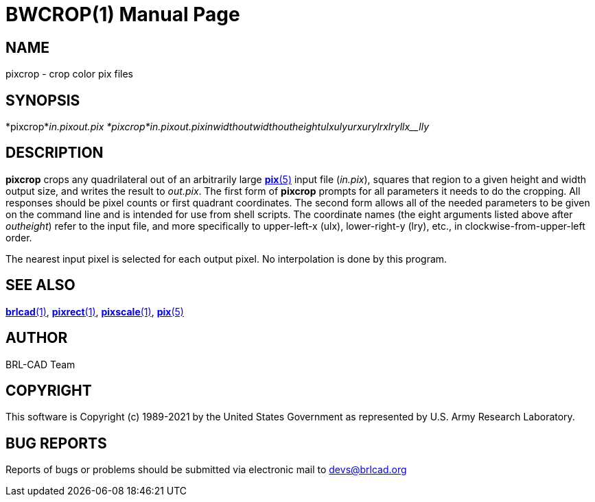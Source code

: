 = BWCROP(1)
BRL-CAD Team
:doctype: manpage
:man manual: BRL-CAD
:man source: BRL-CAD
:page-layout: base

== NAME

pixcrop - crop color pix files

== SYNOPSIS

*pixcrop*_in.pix__out.pix_
*pixcrop*_in.pix__out.pix__inwidth__outwidth__outheight__ulx__uly__urx__ury__lrx__lry__llx__lly_

== DESCRIPTION

[cmd]*pixcrop* crops any quadrilateral out of an arbitrarily large xref:man:5/pix.adoc[*pix*(5)] input file (__in.pix__), squares that region to a given height and width output size, and writes the result to __out.pix__. The first form of [cmd]*pixcrop* prompts for all parameters it needs to do the cropping. All responses should be pixel counts or first quadrant coordinates. The second form allows all of the needed parameters to be given on the command line and is intended for use from shell scripts. The coordinate names (the eight arguments listed above after [rep]_outheight_) refer to the input file, and more specifically to upper-left-x (ulx), lower-right-y (lry), etc., in clockwise-from-upper-left order.

The nearest input pixel is selected for each output pixel.  No interpolation is done by this program.

== SEE ALSO

xref:man:1/brlcad.adoc[*brlcad*(1)], xref:man:1/pixrect.adoc[*pixrect*(1)], xref:man:1/pixscale.adoc[*pixscale*(1)], xref:man:5/pix.adoc[*pix*(5)]

== AUTHOR

BRL-CAD Team

== COPYRIGHT

This software is Copyright (c) 1989-2021 by the United States Government as represented by U.S. Army Research Laboratory.

== BUG REPORTS

Reports of bugs or problems should be submitted via electronic mail to mailto:devs@brlcad.org[]